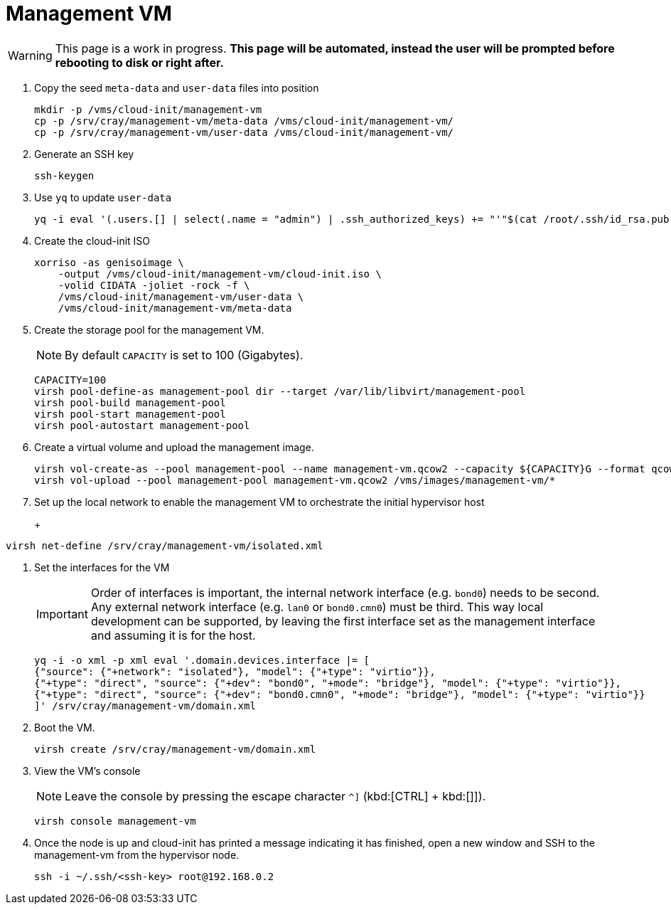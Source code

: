= Management VM
:toc:
:toclevels: 3

WARNING: This page is a work in progress. *This page will be automated, instead the user will be prompted before rebooting to disk or right after.*

. Copy the seed `meta-data` and `user-data` files into position
+
[source,code]
----
mkdir -p /vms/cloud-init/management-vm
cp -p /srv/cray/management-vm/meta-data /vms/cloud-init/management-vm/
cp -p /srv/cray/management-vm/user-data /vms/cloud-init/management-vm/
----
. Generate an SSH key
+
[source,code]
----
ssh-keygen
----
. Use `yq` to update `user-data`
+
[source,code]
----
yq -i eval '(.users.[] | select(.name = "admin") | .ssh_authorized_keys) += "'"$(cat /root/.ssh/id_rsa.pub)"'"' /vms/cloud-init/management-vm/user-data
----
. Create the cloud-init ISO
+
[source,bash]
----
xorriso -as genisoimage \
    -output /vms/cloud-init/management-vm/cloud-init.iso \
    -volid CIDATA -joliet -rock -f \
    /vms/cloud-init/management-vm/user-data \
    /vms/cloud-init/management-vm/meta-data
----
. Create the storage pool for the management VM.
+
NOTE: By default `CAPACITY` is set to 100 (Gigabytes).
+
[source,bash]
----
CAPACITY=100
virsh pool-define-as management-pool dir --target /var/lib/libvirt/management-pool
virsh pool-build management-pool
virsh pool-start management-pool
virsh pool-autostart management-pool
----
. Create a virtual volume and upload the management image.
+
[source,bash]
----
virsh vol-create-as --pool management-pool --name management-vm.qcow2 --capacity ${CAPACITY}G --format qcow2
virsh vol-upload --pool management-pool management-vm.qcow2 /vms/images/management-vm/*
----
. Set up the local network to enable the management VM to orchestrate the initial hypervisor host
+
+
[source,bash]
----
virsh net-define /srv/cray/management-vm/isolated.xml
----
. Set the interfaces for the VM
+
IMPORTANT: Order of interfaces is important, the internal network interface (e.g. `bond0`) needs to be second.
Any external network interface (e.g. `lan0` or `bond0.cmn0`) must be third. This way local development can be supported,
by leaving the first interface set as the management interface and assuming it is for the host.
+
[source,bash]
----
yq -i -o xml -p xml eval '.domain.devices.interface |= [
{"source": {"+network": "isolated"}, "model": {"+type": "virtio"}},
{"+type": "direct", "source": {"+dev": "bond0", "+mode": "bridge"}, "model": {"+type": "virtio"}},
{"+type": "direct", "source": {"+dev": "bond0.cmn0", "+mode": "bridge"}, "model": {"+type": "virtio"}}
]' /srv/cray/management-vm/domain.xml
----
. Boot the VM.
+
[source,bash]
----
virsh create /srv/cray/management-vm/domain.xml
----
. View the VM's console
+
NOTE: Leave the console by pressing the escape character `^]` (kbd:[CTRL] + kbd:[]]).
+
[source,bash]
----
virsh console management-vm
----
. Once the node is up and cloud-init has printed a message indicating it has finished, open a new window and SSH to the
management-vm from the hypervisor node.
// TODO: Change to SSH externally once we are happy with how the site-link is set up.
+
[source,bash]
----
ssh -i ~/.ssh/<ssh-key> root@192.168.0.2
----
